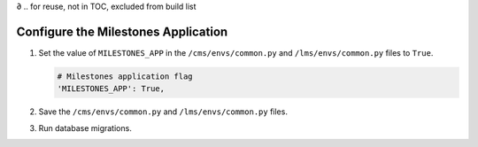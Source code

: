 ∂
.. for reuse, not in TOC, excluded from build list

************************************
Configure the Milestones Application
************************************

#. Set the value of ``MILESTONES_APP`` in the ``/cms/envs/common.py`` and
   ``/lms/envs/common.py`` files to ``True``.

   .. code-block:: bash

       # Milestones application flag
       'MILESTONES_APP': True,

#. Save the ``/cms/envs/common.py`` and ``/lms/envs/common.py`` files.

#. Run database migrations.
